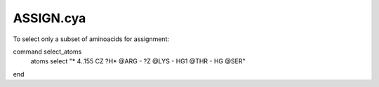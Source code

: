 ASSIGN.cya
----------

To select only a subset of aminoacids for assignment::

command select_atoms
  atoms select "* 4..155 CZ ?H* @ARG - ?Z @LYS - HG1 @THR - HG @SER"
end



